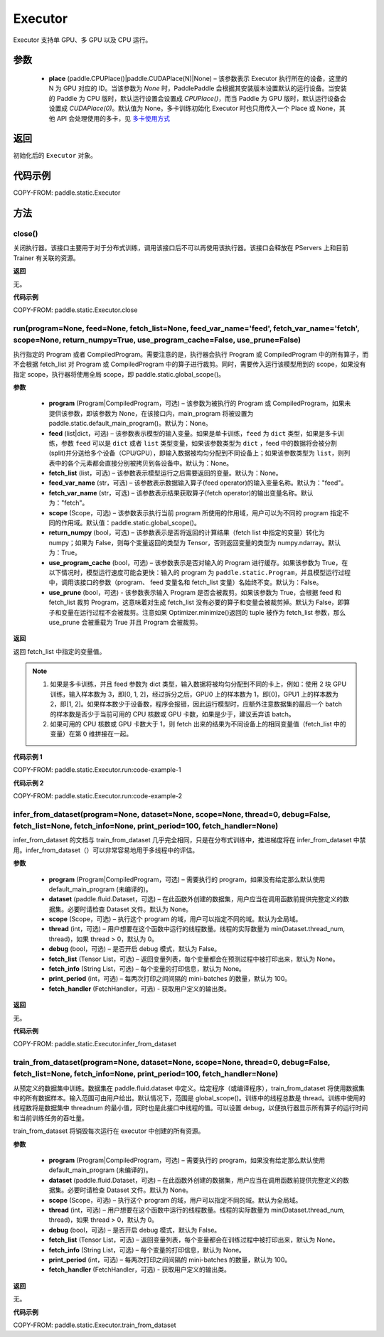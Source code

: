 .. _cn_api_paddle_static_Executor:

Executor
-------------------------------



.. py:class:: paddle.static.Executor (place=None)




Executor 支持单 GPU、多 GPU 以及 CPU 运行。

参数
::::::::::::

    - **place** (paddle.CPUPlace()|paddle.CUDAPlace(N)|None) – 该参数表示 Executor 执行所在的设备，这里的 N 为 GPU 对应的 ID。当该参数为 `None` 时，PaddlePaddle 会根据其安装版本设置默认的运行设备。当安装的 Paddle 为 CPU 版时，默认运行设置会设置成 `CPUPlace()`，而当 Paddle 为 GPU 版时，默认运行设备会设置成 `CUDAPlace(0)`。默认值为 None。多卡训练初始化 Executor 时也只用传入一个 Place 或 None，其他 API 会处理使用的多卡，见 `多卡使用方式 <https://www.paddlepaddle.org.cn/documentation/docs/zh/guides/01_paddle2.0_introduction/update_cn.html#danjiduokaqidong>`_

返回
::::::::::::
初始化后的 ``Executor`` 对象。

代码示例
::::::::::::

COPY-FROM: paddle.static.Executor

方法
::::::::::::
close()
'''''''''


关闭执行器。该接口主要用于对于分布式训练，调用该接口后不可以再使用该执行器。该接口会释放在 PServers 上和目前 Trainer 有关联的资源。

**返回**

无。

**代码示例**

COPY-FROM: paddle.static.Executor.close

run(program=None, feed=None, fetch_list=None, feed_var_name='feed', fetch_var_name='fetch', scope=None, return_numpy=True, use_program_cache=False, use_prune=False)
'''''''''

执行指定的 Program 或者 CompiledProgram。需要注意的是，执行器会执行 Program 或 CompiledProgram 中的所有算子，而不会根据 fetch_list 对 Program 或 CompiledProgram 中的算子进行裁剪。同时，需要传入运行该模型用到的 scope，如果没有指定 scope，执行器将使用全局 scope，即 paddle.static.global_scope()。

**参数**

  - **program** (Program|CompiledProgram，可选) – 该参数为被执行的 Program 或 CompiledProgram，如果未提供该参数，即该参数为 None，在该接口内，main_program 将被设置为 paddle.static.default_main_program()。默认为：None。
  - **feed** (list|dict，可选) – 该参数表示模型的输入变量。如果是单卡训练，``feed`` 为 ``dict`` 类型，如果是多卡训练，参数 ``feed`` 可以是 ``dict`` 或者 ``list`` 类型变量，如果该参数类型为 ``dict`` ，feed 中的数据将会被分割(split)并分送给多个设备（CPU/GPU），即输入数据被均匀分配到不同设备上；如果该参数类型为 ``list``，则列表中的各个元素都会直接分别被拷贝到各设备中。默认为：None。
  - **fetch_list** (list，可选) – 该参数表示模型运行之后需要返回的变量。默认为：None。
  - **feed_var_name** (str，可选) – 该参数表示数据输入算子(feed operator)的输入变量名称。默认为："feed"。
  - **fetch_var_name** (str，可选) – 该参数表示结果获取算子(fetch operator)的输出变量名称。默认为："fetch"。
  - **scope** (Scope，可选) – 该参数表示执行当前 program 所使用的作用域，用户可以为不同的 program 指定不同的作用域。默认值：paddle.static.global_scope()。
  - **return_numpy** (bool，可选) – 该参数表示是否将返回的计算结果（fetch list 中指定的变量）转化为 numpy；如果为 False，则每个变量返回的类型为 Tensor，否则返回变量的类型为 numpy.ndarray。默认为：True。
  - **use_program_cache** (bool，可选) – 该参数表示是否对输入的 Program 进行缓存。如果该参数为 True，在以下情况时，模型运行速度可能会更快：输入的 program 为 ``paddle.static.Program``，并且模型运行过程中，调用该接口的参数（program、 feed 变量名和 fetch_list 变量）名始终不变。默认为：False。
  - **use_prune** (bool，可选) - 该参数表示输入 Program 是否会被裁剪。如果该参数为 True，会根据 feed 和 fetch_list 裁剪 Program，这意味着对生成 fetch_list 没有必要的算子和变量会被裁剪掉。默认为 False，即算子和变量在运行过程不会被裁剪。注意如果 Optimizer.minimize()返回的 tuple 被作为 fetch_list 参数，那么 use_prune 会被重载为 True 并且 Program 会被裁剪。

**返回**

返回 fetch_list 中指定的变量值。

.. note::
     1. 如果是多卡训练，并且 feed 参数为 dict 类型，输入数据将被均匀分配到不同的卡上，例如：使用 2 块 GPU 训练，输入样本数为 3，即[0, 1, 2]，经过拆分之后，GPU0 上的样本数为 1，即[0]，GPU1 上的样本数为 2，即[1, 2]。如果样本数少于设备数，程序会报错，因此运行模型时，应额外注意数据集的最后一个 batch 的样本数是否少于当前可用的 CPU 核数或 GPU 卡数，如果是少于，建议丢弃该 batch。
     2. 如果可用的 CPU 核数或 GPU 卡数大于 1，则 fetch 出来的结果为不同设备上的相同变量值（fetch_list 中的变量）在第 0 维拼接在一起。


**代码示例 1**

COPY-FROM: paddle.static.Executor.run:code-example-1

**代码示例 2**

COPY-FROM: paddle.static.Executor.run:code-example-2

infer_from_dataset(program=None, dataset=None, scope=None, thread=0, debug=False, fetch_list=None, fetch_info=None, print_period=100, fetch_handler=None)
'''''''''

infer_from_dataset 的文档与 train_from_dataset 几乎完全相同，只是在分布式训练中，推进梯度将在 infer_from_dataset 中禁用。infer_from_dataset（）可以非常容易地用于多线程中的评估。

**参数**

  - **program** (Program|CompiledProgram，可选) – 需要执行的 program，如果没有给定那么默认使用 default_main_program (未编译的)。
  - **dataset** (paddle.fluid.Dataset，可选) – 在此函数外创建的数据集，用户应当在调用函数前提供完整定义的数据集。必要时请检查 Dataset 文件。默认为 None。
  - **scope** (Scope，可选) – 执行这个 program 的域，用户可以指定不同的域。默认为全局域。
  - **thread** (int，可选) – 用户想要在这个函数中运行的线程数量。线程的实际数量为 min(Dataset.thread_num, thread)，如果 thread > 0，默认为 0。
  - **debug** (bool，可选) – 是否开启 debug 模式，默认为 False。
  - **fetch_list** (Tensor List，可选) – 返回变量列表，每个变量都会在预测过程中被打印出来，默认为 None。
  - **fetch_info** (String List，可选) – 每个变量的打印信息，默认为 None。
  - **print_period** (int，可选) – 每两次打印之间间隔的 mini-batches 的数量，默认为 100。
  - **fetch_handler** (FetchHandler，可选) - 获取用户定义的输出类。

**返回**

无。

**代码示例**

COPY-FROM: paddle.static.Executor.infer_from_dataset

train_from_dataset(program=None, dataset=None, scope=None, thread=0, debug=False, fetch_list=None, fetch_info=None, print_period=100, fetch_handler=None)
'''''''''

从预定义的数据集中训练。数据集在 paddle.fluid.dataset 中定义。给定程序（或编译程序），train_from_dataset 将使用数据集中的所有数据样本。输入范围可由用户给出。默认情况下，范围是 global_scope()。训练中的线程总数是 thread。训练中使用的线程数将是数据集中 threadnum 的最小值，同时也是此接口中线程的值。可以设置 debug，以便执行器显示所有算子的运行时间和当前训练任务的吞吐量。

.. note::
train_from_dataset 将销毁每次运行在 executor 中创建的所有资源。

**参数**

  - **program** (Program|CompiledProgram，可选) – 需要执行的 program，如果没有给定那么默认使用 default_main_program (未编译的)。
  - **dataset** (paddle.fluid.Dataset，可选) – 在此函数外创建的数据集，用户应当在调用函数前提供完整定义的数据集。必要时请检查 Dataset 文件。默认为 None。
  - **scope** (Scope，可选) – 执行这个 program 的域，用户可以指定不同的域。默认为全局域。
  - **thread** (int，可选) – 用户想要在这个函数中运行的线程数量。线程的实际数量为 min(Dataset.thread_num, thread)，如果 thread > 0，默认为 0。
  - **debug** (bool，可选) – 是否开启 debug 模式，默认为 False。
  - **fetch_list** (Tensor List，可选) – 返回变量列表，每个变量都会在训练过程中被打印出来，默认为 None。
  - **fetch_info** (String List，可选) – 每个变量的打印信息，默认为 None。
  - **print_period** (int，可选) – 每两次打印之间间隔的 mini-batches 的数量，默认为 100。
  - **fetch_handler** (FetchHandler，可选) - 获取用户定义的输出类。

**返回**

无。

**代码示例**

COPY-FROM: paddle.static.Executor.train_from_dataset
